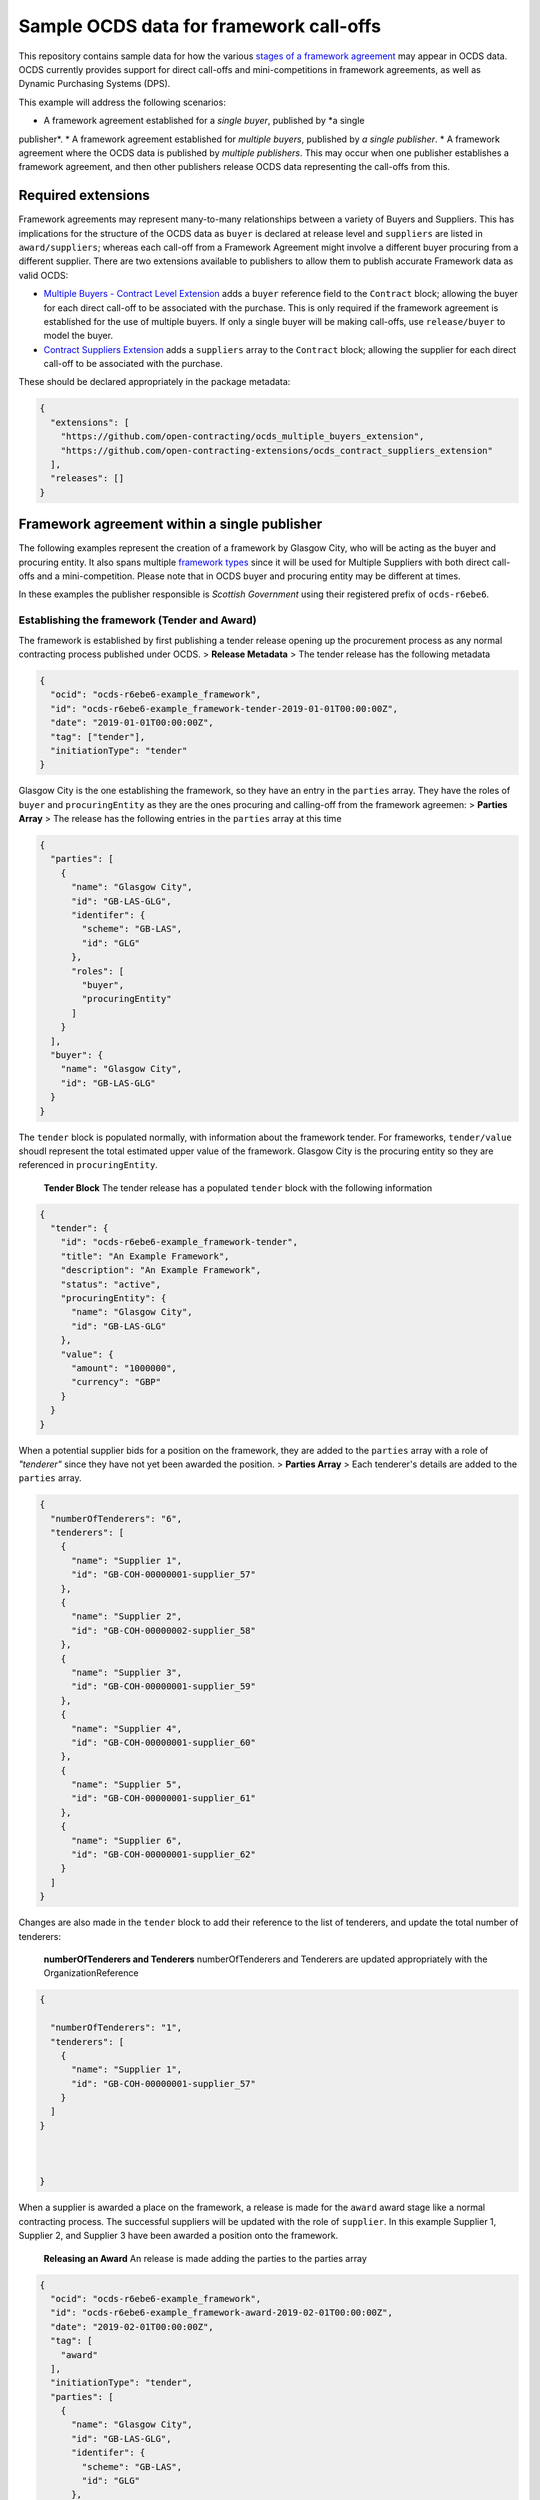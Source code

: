 Sample OCDS data for framework call-offs
========================================

This repository contains sample data for how the various `stages of a
framework
agreement <http://standard.open-contracting.org/latest/en/implementation/related_processes>`__
may appear in OCDS data. OCDS currently provides support for direct
call-offs and mini-competitions in framework agreements, as well as
Dynamic Purchasing Systems (DPS).

This example will address the following scenarios:

* A framework agreement established for a *single buyer*, published by *a single
publisher*.
* A framework agreement established for *multiple buyers*, published by *a single publisher*.
* A framework agreement where the OCDS data is published by *multiple publishers*. This may occur when one publisher establishes a framework agreement, and then other publishers release OCDS data representing the call-offs from this.

Required extensions
-------------------

Framework agreements may represent many-to-many relationships between a
variety of Buyers and Suppliers. This has implications for the structure
of the OCDS data as ``buyer`` is declared at release level and
``suppliers`` are listed in ``award/suppliers``; whereas each call-off
from a Framework Agreement might involve a different buyer procuring
from a different supplier. There are two extensions available to
publishers to allow them to publish accurate Framework data as valid
OCDS:

-  `Multiple Buyers - Contract Level
   Extension <https://extensions.open-contracting.org/en/extensions/contract_buyer/master/>`__
   adds a ``buyer`` reference field to the ``Contract`` block; allowing
   the buyer for each direct call-off to be associated with the
   purchase. This is only required if the framework agreement is
   established for the use of multiple buyers. If only a single buyer
   will be making call-offs, use ``release/buyer`` to model the buyer.
-  `Contract Suppliers
   Extension <https://extensions.open-contracting.org/en/extensions/contract_suppliers/master/>`__
   adds a ``suppliers`` array to the ``Contract`` block; allowing the
   supplier for each direct call-off to be associated with the purchase.

These should be declared appropriately in the package metadata:

.. code:: json

    {
      "extensions": [
        "https://github.com/open-contracting/ocds_multiple_buyers_extension",
        "https://github.com/open-contracting-extensions/ocds_contract_suppliers_extension"
      ],
      "releases": []
    }

Framework agreement within a single publisher
---------------------------------------------

The following examples represent the creation of a framework by Glasgow
City, who will be acting as the buyer and procuring entity. It also
spans multiple `framework
types <http://standard.open-contracting.org/latest/en/implementation/related_processes/>`__
since it will be used for Multiple Suppliers with both direct call-offs
and a mini-competition. Please note that in OCDS buyer and procuring
entity may be different at times.

In these examples the publisher responsible is *Scottish Government*
using their registered prefix of ``ocds-r6ebe6``.

Establishing the framework (Tender and Award)
~~~~~~~~~~~~~~~~~~~~~~~~~~~~~~~~~~~~~~~~~~~~~

The framework is established by first publishing a tender release
opening up the procurement process as any normal contracting process
published under OCDS. > **Release Metadata** > The tender release has
the following metadata

.. code:: json

    {
      "ocid": "ocds-r6ebe6-example_framework",
      "id": "ocds-r6ebe6-example_framework-tender-2019-01-01T00:00:00Z",
      "date": "2019-01-01T00:00:00Z",
      "tag": ["tender"],
      "initiationType": "tender"
    }

Glasgow City is the one establishing the framework, so they have an
entry in the ``parties`` array. They have the roles of ``buyer`` and
``procuringEntity`` as they are the ones procuring and calling-off from
the framework agreemen: > **Parties Array** > The release has the
following entries in the ``parties`` array at this time

.. code:: json

    {
      "parties": [
        {
          "name": "Glasgow City",
          "id": "GB-LAS-GLG",
          "identifer": {
            "scheme": "GB-LAS",
            "id": "GLG"
          },
          "roles": [
            "buyer",
            "procuringEntity"
          ]
        }
      ],
      "buyer": {
        "name": "Glasgow City",
        "id": "GB-LAS-GLG"
      }
    }

The ``tender`` block is populated normally, with information about the
framework tender. For frameworks, ``tender/value`` shoudl represent the
total estimated upper value of the framework. Glasgow City is the
procuring entity so they are referenced in ``procuringEntity``.

    **Tender Block** The tender release has a populated ``tender`` block
    with the following information

.. code:: json

    {
      "tender": {
        "id": "ocds-r6ebe6-example_framework-tender",
        "title": "An Example Framework",
        "description": "An Example Framework",
        "status": "active",
        "procuringEntity": {
          "name": "Glasgow City",
          "id": "GB-LAS-GLG"
        },
        "value": {
          "amount": "1000000",
          "currency": "GBP"
        }
      }
    }

When a potential supplier bids for a position on the framework, they are
added to the ``parties`` array with a role of *"tenderer"* since they
have not yet been awarded the position. > **Parties Array** > Each
tenderer's details are added to the ``parties`` array.

.. code:: json

    {
      "numberOfTenderers": "6",
      "tenderers": [
        {
          "name": "Supplier 1",
          "id": "GB-COH-00000001-supplier_57"
        },
        {
          "name": "Supplier 2",
          "id": "GB-COH-00000002-supplier_58"
        },
        {
          "name": "Supplier 3",
          "id": "GB-COH-00000001-supplier_59"
        },
        {
          "name": "Supplier 4",
          "id": "GB-COH-00000001-supplier_60"
        },
        {
          "name": "Supplier 5",
          "id": "GB-COH-00000001-supplier_61"
        },
        {
          "name": "Supplier 6",
          "id": "GB-COH-00000001-supplier_62"
        }
      ]
    }

Changes are also made in the ``tender`` block to add their reference to
the list of tenderers, and update the total number of tenderers:

    **numberOfTenderers and Tenderers** numberOfTenderers and Tenderers
    are updated appropriately with the OrganizationReference

.. code:: json

    {

      "numberOfTenderers": "1",
      "tenderers": [
        {
          "name": "Supplier 1",
          "id": "GB-COH-00000001-supplier_57"
        }
      ]
    }



    }

When a supplier is awarded a place on the framework, a release is made
for the ``award`` award stage like a normal contracting process. The
successful suppliers will be updated with the role of ``supplier``. In
this example Supplier 1, Supplier 2, and Supplier 3 have been awarded a
position onto the framework.

    **Releasing an Award** An release is made adding the parties to the
    parties array

.. code:: json

    {
      "ocid": "ocds-r6ebe6-example_framework",
      "id": "ocds-r6ebe6-example_framework-award-2019-02-01T00:00:00Z",
      "date": "2019-02-01T00:00:00Z",
      "tag": [
        "award"
      ],
      "initiationType": "tender",
      "parties": [
        {
          "name": "Glasgow City",
          "id": "GB-LAS-GLG",
          "identifer": {
            "scheme": "GB-LAS",
            "id": "GLG"
          },
          "roles": [
            "procuringEntity"
          ]
        },
        {
          "name": "Supplier 1",
          "id": "GB-COH-00000001-supplier_57",
          "identifer": {
            "scheme": "GB-COH",
            "id": "00000001"
          },
          "roles": [
            "tenderer",
            "supplier"
          ]
        },
        {
          "name": "Supplier 2",
          "id": "GB-COH-00000001-supplier_58",
          "identifer": {
            "scheme": "GB-COH",
            "id": "00000002"
          },
          "roles": [
            "tenderer",
            "supplier"
          ]
        },
        {
          "name": "Supplier 3",
          "id": "GB-COH-00000001-supplier_59",
          "identifer": {
            "scheme": "GB-COH",
            "id": "00000003"
          },
          "roles": [
            "tenderer",
            "supplier"
          ]
        }
      ]
    }

An ``awards`` entry must also be published with the relevant information
about the award, and references to the Suppliers are made in the
``suppliers`` array. Frameworks list all suppliers on a single award
notice, with the ``value`` representing the total possible value of the
framework and covering all suppliers with a place on it. > **Award
block** > The award block is included in the release. It includes
OrganizationReferences to the suppliers in the ``suppliers`` array and
details of the award.

.. code:: json


      "awards": [
        {
          "id": "ocds-r6ebe6-example_framework-award-01",
          "title": "Award of suppliers on the example framework",
          "description": "Suppliers 1, 2, and 3 have been awarded a place on the framework",
          "status": "active",
          "date": "2019-02-01T00:00:00Z",
          "value": {
            "amount": 1000000,
            "currency": "GBP"
          },
          "suppliers": [
            {
              "name": "Supplier 1",
              "id": "GB-COH-00000001-supplier_57"
            },
            {
              "name": "Supplier 2",
              "id": "GB-COH-00000002-supplier_58"
            },
            {
              "name": "Supplier 3",
              "id": "GB-COH-00000001-supplier_59"
            }
          ],
          "contractPeriod": {
            "startDate": "2019-02-02",
            "endDate": "2020-01-31"
          }
        }
      ]

The framework is now established, and call-offs may now be made.

Making direct call-offs (Contract)
~~~~~~~~~~~~~~~~~~~~~~~~~~~~~~~~~~

A direct call-off from a framework agreement occurs when goods or
services are procured directly from a supplier on an existing framework
agreement without any further competition. For example a Framework may
be established to supply an office with stationery and a direct call-off
may be made to purchase items from this.

Following the establishment of the framework agreement, Glasgow now make
a direct call-off to Supplier 1. A release is made with the appropriate
release metadata: > **Release metadata** > The release for the direct
call-off has the following metadata.

.. code:: json

    {
      "ocid": "ocds-r6ebe6-example_framework",
      "id": "ocds-r6ebe6-example_framework-contract-2019-03-01T00:00:00Z",
      "date": "2019-03-01T00:00:00Z",
      "tag": [
        "contract"
      ]
    }

An item is added to the contracts array with the details of the
call-off, including the supplier and buyer information: > **Contracts
Block** > The release for the direct call-off has the following
information in the contracts block. This framework only has a single
buyer, so the ``buyer`` information does not need to be provided under
``contracts/buyer``. Here, the Contracts Suppliers extension provides
the ``contracts/suppliers`` array.

.. code:: json

    {
      "contracts": [
        {
          "id": "ocds-r6ebe6-example_framework-contract-01",
          "awardID": "ocds-r6ebe6-example_framework-award-01",
          "title": "The First direct call-Off",
          "description": "A direct call off to buy things from Supplier 1 ",
          "suppliers": [
            {
              "name": "Supplier 1",
              "id": "GB-COH-00000001-supplier_57"
            }
          ]
        }
      ]
    }

For each subsequent call-off a new item is added to the contracts array
and a release is published.

Running a mini-competition (``relatedProcess``)
~~~~~~~~~~~~~~~~~~~~~~~~~~~~~~~~~~~~~~~~~~~~~~~

Full Example: +
`011\_mini-competition\_tender.json </single_publisher/011_mini-competition_tender.json>`__

Call-offs from a framework agreement can also be made via a
mini-competition, where more than one supplier on the framework is
invited to submit a bid to provide specific goods, works or services to
a buyer.

Mini-competitions are represented in OCDS using a separate contracting
process, linked to the establishment of the framework, because they
involve a further competitive stage.

This is achieved through the following steps: + A *new contracting
process* with a *new OCID* is created to represent the Mini Competition
+ In the new process the ``relatedProcesses`` array contains an entry
referencing the OCID of the existing framework agreement + In the
``tender`` block of the new process, the ``procurementMethod`` is set to
``limited`` or ``selective`` to represent the fact that this was not an
open tender.

    Note: This is a new contracting process where the buyer is known and
    the suppliers will be determined by the award block. Therefore the
    schema changes made by `Multiple Buyers - Contract Level
    Extension <https://extensions.open-contracting.org/en/extensions/contract_buyer/master/>`__
    and `Contract Suppliers
    Extension <https://extensions.open-contracting.org/en/extensions/contract_suppliers/master/>`__
    that apply to the Contract block are not necessary to model
    mini-competitions.

Following the previous example of the Glasgow City framework agreement;
after making their direct call-offs Glasgow City hold a mini-competition
between suppliers on the framework. A new contracting process is created
with an entry in ``relatedProcesses`` referencing the original framework
agreement:

    **Release Metadata** A release for a new contracting process is
    begun with the following details.

.. code:: json

    {
      "ocid": "ocds-r6ebe6-example_framework-competition-01",
      "id": "ocds-r6ebe6-example_framework-competition-01-tender-2019-05-01T00:00:00Z",
      "date": "2019-05-01T00:00:00Z",
      "tag": [
        "tender"
      ],
      "initiationType": "tender",
      "buyer": {
        "name": "Glasgow City",
        "id": "GB-LAS-GLG"
      },
      "parties": [
        {
          "name": "Glasgow City",
          "id": "GB-LAS-GLG",
          "identifer": {
            "scheme": "GB-LAS",
            "id": "GLG"
          },
          "roles": [
            "buyer",
            "procuringEntity"
          ]
        }
      ],
      "relatedProcesses": [
        {
          "id": "ocds-r6ebe6-example_framework-parent",
          "relationship": "framework",
          "title": "An Example Framework",
          "scheme": "ocid",
          "identifer": "ocds-r6ebe6-example_framework",
          "uri": "https://example.org/records/ocds-r6ebe6-example_framework"
        }
      ],

    }

Since this is a ``tender`` release the ``tender`` block contains
information about the tender opportunity. The ``procurementMethod`` is
set to ``selective`` to indicate that this is not an open tender. >
**Tender Block** > The new contracting process' tender block contains
the following information.

.. code:: json

    "tender": {
      "id": "ocds-r6ebe6-example_framework-tender",
      "title": "An Example Mini Competition",
      "description": "A mini competition run off of the original framework",
      "status": "active",
      "procurementMethod": "selective",
      "procuringEntity": {
        "name": "Glasgow City",
        "id": "GB-LAS-GLG"
      },
      "value": {
        "amount": "2000",
        "currency": "GBP"
      }

    }

From this point the contracting process continues as normal, with the
award and contract stages being released under the new OCID created for
the mini-competition.

Framework agreement across multiple publishers
----------------------------------------------

Framework agreements may sometimes span data published by two or more
different publishers. For example a framework agreement established and
published by the UK National Government may be called off by buyers that
are published by the Scottish Government or a regional publisher.

There is very little difference in the OCDS representing a framework
agreement handled by a single publisher, and a framework agreement with
which multiple publishers interact. Since the OCID is globally unique it
is used by both the publisher representing the framework setup and the
publisher representing the call-offs from the framework.

In the following samples, the framework agreement is published by *Crown
Commercial Services* using their registered prefix of ``ocds-b5fd17``.
The purchases from the framework are made by entities published by
*Scottish Government* using their registered prefix of ``ocds-r6ebe6``.

Considerations for integrating systems
~~~~~~~~~~~~~~~~~~~~~~~~~~~~~~~~~~~~~~

To publish accurate OCDS data spanning multiple publishers,
considerations must be made to integrate the data across multiple
systems.

System integration should cover: + ``ocid`` - to link direct calls offs
to framework establishments and to link mini-competitions to framework
establishments + ``award.id`` - to link direct calls offs to framework
establishments + ``parties.id`` - to keep consistent organisation
identifiers between publishers + ``contracts.id`` - to avoid clashing
contract ids for direct call-offs

Publisher 1 sets up the framework (Tender and Award)
~~~~~~~~~~~~~~~~~~~~~~~~~~~~~~~~~~~~~~~~~~~~~~~~~~~~

The first stages of the framework agreement are very similar to that
when it only concerns a single publisher. In this sample, Crown
Commercial Services establishes a framework agreement: > **Release
Metadata** > The tender release has the following metadata.

.. code:: json

    {
      "ocid": "ocds-b5fd17-second_example_framework",
      "id": "ocds-b5fd17-second_example_framework-tender-2019-03-01T00:00:00Z",
      "date": "2019-03-01T00:00:00Z",
      "tag": [
        "tender"
      ],
      "initiationType": "tender",
      "parties": [
        {
          "name": "Crown Commercial Services",
          "id": "GB-GOR-EA1015",
          "identifer": {
            "scheme": "GB-GOR",
            "id": "EA1015"
          },
          "roles": [
            "procuringEntity"
          ]
        }
      ]
    }

They are the procuring entity of the framework so they are referenced
under ``tender/procuringEntity``: > **Tender Block** > The tender
release has the following information in the ``tender`` block

.. code:: json

    {
      "tender": {
        "id": "ocds-b5fd17-second_example_framework-tender",
        "title": "An Example National Framework",
        "description": "An Example National Framework",
        "status": "active",
        "procuringEntity": {
          "name": "Crown Commercial Services",
          "id": "GB-LAS-GLG"
        },
        "value": {
          "amount": "1000000",
          "currency": "GBP"
        }
      }
    }

Next the Suppliers are awarded a place on the framework agreement.
Supplier 1, Supplier 2, and Supplier 3 have made it into the framework.
The tenderers are included as part of the award release: > Remember to
update the entries under ``release/parties`` as well!

    **Awards** The awards release has the following information in
    ``awards``.

.. code:: json

    {
      "awards": [
        {
          "id": "ocds-b5fd17-second_example_framework-award",
          "title": "Award of suppliers on the example framework",
          "description": "Suppliers 1, 2, and 3 have been awarded a place on the framework",
          "status": "active",
          "date": "2019-04-01T00:00:00Z",
          "value": {
            "amount": 1000000,
            "currency": "GBP"
          },
          "suppliers": [
            {
              "name": "Supplier 1",
              "id": "GB-COH-00000001-supplier_57"
            },
            {
              "name": "Supplier 2",
              "id": "GB-COH-00000002-supplier_58"
            },
            {
              "name": "Supplier 3",
              "id": "GB-COH-00000001-supplier_59"
            }
          ],
          "contractPeriod": {
            "startDate": "2019-04-01",
            "endDate": "2020-03-31"
          }
        }
      ]
    }

The framework is now established, and call-offs may be made from it.

Buyers under a separate publisher make direct call-offs (Contract)
~~~~~~~~~~~~~~~~~~~~~~~~~~~~~~~~~~~~~~~~~~~~~~~~~~~~~~~~~~~~~~~~~~

With the framework agreement in place and published by *Crown Commercial
Services*, it becomes possible to represent direct call-offs made by
another publisher.

A direct call-off is represented by a ``contract`` block; so an OCDS
release is published by *Scottish Government* containing the details of
the Call-Off. To guarantee its uniqueness *Scottish Government* preface
the release ID with their registered prefix: > **Release metadata** >
The direct call-off has the following metadata.
``json  {    "ocid": "ocds-b5fd17-second_example_framework",    "id": "ocds-r6ebe6-second_example_framework-contract-2019-04-20 T00:00:00Z",    "date": "2019-04-20T00:00:00Z",    "tag": [      "contract"    ]  }``

The buyer is also added to the ``parties`` array with the appropriate
role, in this case *East Ayrshire*:

    **Parties Array** The contract release representing the direct
    call-off has the following update to the ``parties`` array.

    .. code:: json

        {
        "parties": [
        {
        "name": "East Ayrshire",
        "id": "GB-LAS-EAY",
        "identifer": {
        "scheme": "GB-LAS",
        "id": "EAY"
        },
        "roles": [
        "buyer",
        "procuringEntity"
        ]
        }
        ]
        }

As before the contract section refers back to the ``awardID`` of the
framework agreement published by *Crown Commercial Services*. This will
require access to the Award ID and the OCID of the framework agreement:
> **Contracts References** > The contracts section refers back to the id
of the award in ``awardID``

.. code:: json

    {
      "contracts": [
        {
          "id": "ocds-r6ebe6-second_example_framework-contract-02",
          "awardID": "ocds-b5fd17-second_example_framework-award"
        }
      ]
    }

Remember to include the ``buyer`` and ``suppliers`` in this section,
added by the extensions used: > **Buyer and Supplier In Contracts** >
The contract section has the following information stored in ``buyer``
and ``suppliers``. The ids used for each supplier will need to match
between publisher systems -- following good practices around
`organisation
identifiers <http://standard.open-contracting.org/latest/en/schema/identifiers/#organization-ids>`__
is recommended to assist in this.

.. code:: json

    {
      "buyer": {
        "name": "East Ayrshire",
        "id": "GB-LAS-EAY"
      },
      "suppliers": [
        {
          "name": "Supplier 2",
          "id": "GB-COH-00000001-supplier_58"
        }
      ],
    }

A buyer under a separate publisher runs a mini-competition (``relatedProcess``)
~~~~~~~~~~~~~~~~~~~~~~~~~~~~~~~~~~~~~~~~~~~~~~~~~~~~~~~~~~~~~~~~~~~~~~~~~~~~~~~

Full Example: +
`017\_two\_publishers\_framework\_minicompetition\_tender.json </multi_publisher/017_two_publishers_framework_minicompetition_tender.json>`__

Since mini-competitions are represented using a new contracting process,
a reference to the original Framework OCID should be included and the
contracting process should proceed as a normal process under OCDS.

In this example, Edinburgh are running a mini-competition on the
framework agreement established previously by *Crown Commercial
Services*: > **Tender Release Metadata** > The tender release has the
following data; note the entry in the ``relatedProcesses`` array.

.. code:: json

    {
      "ocid": "ocds-r6ebe6-minicompetiion_from_other_publisher_framework",
      "id": "ocds-r6ebe6-minicompetiion_from_other_publisher_framework-tender-2019-05-01T00:00:00Z",
      "date": "2019-05-01T00:00:00Z",
      "tag": [
        "tender"
      ],
      "initiationType": "tender",
      "buyer": {
        "name": "Edinburgh",
        "id": "GB-LAS-EDH"
      },
      "parties": [
        {
          "name": "Edinburgh",
          "id": "GB-LAS-EDH",
          "identifer": {
            "scheme": "GB-LAS",
            "id": "EDH"
          },
          "roles": [
            "buyer",
            "procuringEntity"
          ]
        }
      ],
      "relatedProcesses": [
        {
          "id": "ocds-b5fd17-second_example_framework-parent",
          "relationship": "framework",
          "title": "An Example National Framework",
          "scheme": "ocid",
          "identifer": "ocds-b5fd17-second_example_framework",
          "uri": "https://example.org/records/ocds-r6ebe6-example_framework"
        }
      ]
    }

Dynamic Purchasing Systems
--------------------------

A Dynamic Purchasing System (DPS) is similar to a framework agreement
with the exception that new suppliers may be awarded a position on the
system at any time.

-  What implications does this have for our award model?
-  Create a new award for each supplier awarded a space on the
   framework.
-  Add them to the original award for the set-up of the framework.
